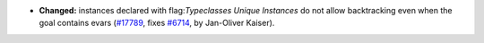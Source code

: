 - **Changed:**
  instances declared with flag:`Typeclasses Unique Instances` do not allow backtracking even when the goal contains evars
  (`#17789 <https://github.com/coq/coq/pull/17789>`_,
  fixes `#6714 <https://github.com/coq/coq/issues/6714>`_,
  by Jan-Oliver Kaiser).
